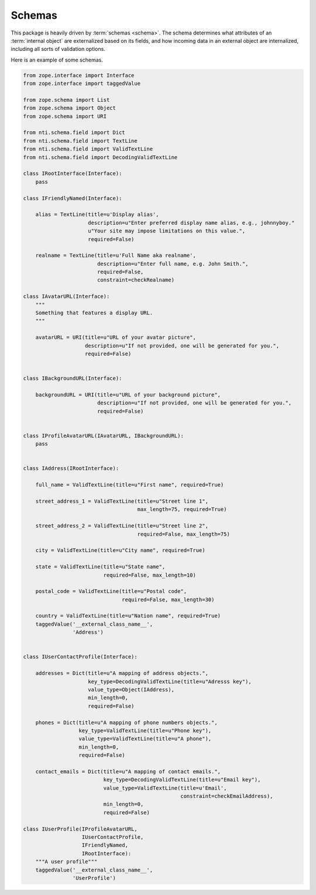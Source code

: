 =========
 Schemas
=========

This package is heavily driven by :term:`schemas <schema>`. The schema
determines what attributes of an :term:`internal object` are
externalized based on its fields, and how incoming data in an external object are
internalized, including all sorts of validation options.

Here is an example of some schemas.

.. code-block:: python

    from zope.interface import Interface
    from zope.interface import taggedValue

    from zope.schema import List
    from zope.schema import Object
    from zope.schema import URI

    from nti.schema.field import Dict
    from nti.schema.field import TextLine
    from nti.schema.field import ValidTextLine
    from nti.schema.field import DecodingValidTextLine

    class IRootInterface(Interface):
        pass

    class IFriendlyNamed(Interface):

        alias = TextLine(title=u'Display alias',
                         description=u"Enter preferred display name alias, e.g., johnnyboy."
                         u"Your site may impose limitations on this value.",
                         required=False)

        realname = TextLine(title=u'Full Name aka realname',
                            description=u"Enter full name, e.g. John Smith.",
                            required=False,
                            constraint=checkRealname)

    class IAvatarURL(Interface):
        """
        Something that features a display URL.
        """

        avatarURL = URI(title=u"URL of your avatar picture",
                        description=u"If not provided, one will be generated for you.",
                        required=False)


    class IBackgroundURL(Interface):

        backgroundURL = URI(title=u"URL of your background picture",
                            description=u"If not provided, one will be generated for you.",
                            required=False)


    class IProfileAvatarURL(IAvatarURL, IBackgroundURL):
        pass


    class IAddress(IRootInterface):

        full_name = ValidTextLine(title=u"First name", required=True)

        street_address_1 = ValidTextLine(title=u"Street line 1",
                                         max_length=75, required=True)

        street_address_2 = ValidTextLine(title=u"Street line 2",
                                         required=False, max_length=75)

        city = ValidTextLine(title=u"City name", required=True)

        state = ValidTextLine(title=u"State name",
                              required=False, max_length=10)

        postal_code = ValidTextLine(title=u"Postal code",
                                    required=False, max_length=30)

        country = ValidTextLine(title=u"Nation name", required=True)
        taggedValue('__external_class_name__',
                    'Address')


    class IUserContactProfile(Interface):

        addresses = Dict(title=u"A mapping of address objects.",
                         key_type=DecodingValidTextLine(title=u"Adresss key"),
                         value_type=Object(IAddress),
                         min_length=0,
                         required=False)

        phones = Dict(title=u"A mapping of phone numbers objects.",
                      key_type=ValidTextLine(title=u"Phone key"),
                      value_type=ValidTextLine(title=u"A phone"),
                      min_length=0,
                      required=False)

        contact_emails = Dict(title=u"A mapping of contact emails.",
                              key_type=DecodingValidTextLine(title=u"Email key"),
                              value_type=ValidTextLine(title=u'Email',
                                                       constraint=checkEmailAddress),
                              min_length=0,
                              required=False)

    class IUserProfile(IProfileAvatarURL,
                       IUserContactProfile,
                       IFriendlyNamed,
                       IRootInterface):
        """A user profile"""
        taggedValue('__external_class_name__',
                    'UserProfile')
